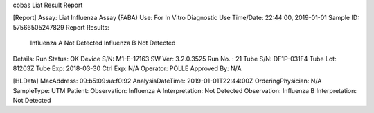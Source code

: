 cobas Liat Result Report

[Report]
Assay:      Liat Influenza Assay (FABA)
Use:        For In Vitro Diagnostic Use
Time/Date:  22:44:00, 2019-01-01
Sample ID:  57566505247829
Report Results: 
     Influenza A Not Detected
     Influenza B Not Detected
Details:
Run Status: OK
Device S/N: M1-E-17163
SW Ver:     3.2.0.3525
Run No. :   21
Tube S/N:   DF1P-031F4
Tube Lot:   81203Z
Tube Exp:   2018-03-30
Ctrl Exp:   N/A
Operator:   POLLE
Approved By: N/A

[HLData]
MacAddress: 09:b5:09:aa:f0:92
AnalysisDateTime: 2019-01-01T22:44:00Z
OrderingPhysician: N/A
SampleType: UTM
Patient: 
Observation: Influenza A
Interpretation: Not Detected
Observation: Influenza B
Interpretation: Not Detected
